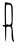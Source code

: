 SplineFontDB: 3.2
FontName: Untitled7
FullName: Untitled7
FamilyName: Untitled7
Weight: Regular
Copyright: Copyright (c) 2020, Krister Olsson
UComments: "2020-3-14: Created with FontForge (http://fontforge.org)"
Version: 001.000
ItalicAngle: 0
UnderlinePosition: -100
UnderlineWidth: 50
Ascent: 800
Descent: 200
InvalidEm: 0
LayerCount: 2
Layer: 0 0 "Back" 1
Layer: 1 0 "Fore" 0
XUID: [1021 234 -1881130116 8885266]
OS2Version: 0
OS2_WeightWidthSlopeOnly: 0
OS2_UseTypoMetrics: 1
CreationTime: 1584238314
ModificationTime: 1584238314
OS2TypoAscent: 0
OS2TypoAOffset: 1
OS2TypoDescent: 0
OS2TypoDOffset: 1
OS2TypoLinegap: 0
OS2WinAscent: 0
OS2WinAOffset: 1
OS2WinDescent: 0
OS2WinDOffset: 1
HheadAscent: 0
HheadAOffset: 1
HheadDescent: 0
HheadDOffset: 1
OS2Vendor: 'PfEd'
DEI: 91125
Encoding: ISO8859-1
UnicodeInterp: none
NameList: AGL For New Fonts
DisplaySize: -48
AntiAlias: 1
FitToEm: 0
BeginChars: 256 1

StartChar: R
Encoding: 82 82 0
Width: 418
Flags: W
HStem: 163.975 37.7119<164.212 265.125>
VStem: 125.64 29.5469<-120.332 152.836 259.059 649.289> 134.073 21.1133<-202.302 122.224> 172.025 116.266<214.337 473.976> 290.098 33.7354<-174.388 144.006>
LayerCount: 2
Fore
SplineSet
126.2421875 758.916015625 m 0xd8
 134.802734375 775.561523438 141.905273438 777.463867188 159.977539062 767.952148438 c 0
 172.303710938 761.463867188 197.327148438 755.903320312 214.194335938 755.903320312 c 0
 259.977539062 755.903320312 302.080078125 723.049804688 311.465820312 680 c 0
 325.650390625 614.939453125 319.741210938 217.837890625 304.151367188 188.43359375 c 0
 293.930664062 169.15625 293.711914062 159.791992188 303.350585938 154.096679688 c 0
 311.333007812 149.379882812 319.478515625 84.216796875 323.833007812 -9.7587890625 c 0
 327.795898438 -95.30078125 335.959960938 -170.954101562 341.905273438 -177.228515625 c 0
 347.744140625 -183.391601562 352.748046875 -195.903320312 352.748046875 -204.336914062 c 0
 352.748046875 -232.833984375 329.567382812 -221.205078125 309.51953125 -182.650390625 c 0
 295.126953125 -154.971679688 290.09765625 -110.361328125 290.09765625 -10.361328125 c 0
 290.09765625 135.421875 279.989257812 165.2734375 231.061523438 163.974609375 c 0
 150.40234375 161.833007812 153.896484375 170.361328125 155.186523438 -21.205078125 c 0xd8
 155.8359375 -117.590820312 151.772460938 -198.874023438 146.122070312 -202.530273438 c 0
 140.575195312 -206.119140625 135.052734375 -182.650390625 134.073242188 -151.325195312 c 0xb8
 133.094726562 -120 131.162109375 -79.6884765625 129.856445312 -63.373046875 c 0
 128.538085938 -46.8828125 126.629882812 15.5419921875 125.639648438 74.578125 c 0
 124.287109375 155.30078125 120.349609375 178.926757812 109.977539062 168.5546875 c 0
 100.081054688 158.657226562 91.42578125 159.518554688 79.6865234375 171.56640625 c 0
 56.8603515625 194.993164062 59.9775390625 201.686523438 93.7119140625 201.686523438 c 2
 122.627929688 201.686523438 l 1
 119.013671875 469.758789062 l 2
 117.03125 616.747070312 120.296875 747.354492188 126.2421875 758.916015625 c 0xd8
261.182617188 699.323242188 m 0
 235.823242188 713.465820312 200.94140625 717.9921875 169.616210938 711.205078125 c 0
 149.740234375 706.8984375 147.979492188 685.421875 148.53125 454.096679688 c 0
 148.893554688 302.2890625 153.696289062 201.686523438 160.580078125 201.686523438 c 0
 167.120117188 201.686523438 172.025390625 207.108398438 172.025390625 214.336914062 c 0
 172.025390625 221.56640625 177.189453125 223.75 184.073242188 219.432617188 c 0
 219.013671875 197.520507812 255.8203125 202.080078125 274.25 230.602539062 c 0
 290.853515625 256.298828125 292.916015625 292.047851562 288.291015625 473.975585938 c 0
 283.419921875 665.541992188 280.663085938 688.458984375 261.182617188 699.323242188 c 0
EndSplineSet
EndChar
EndChars
EndSplineFont
